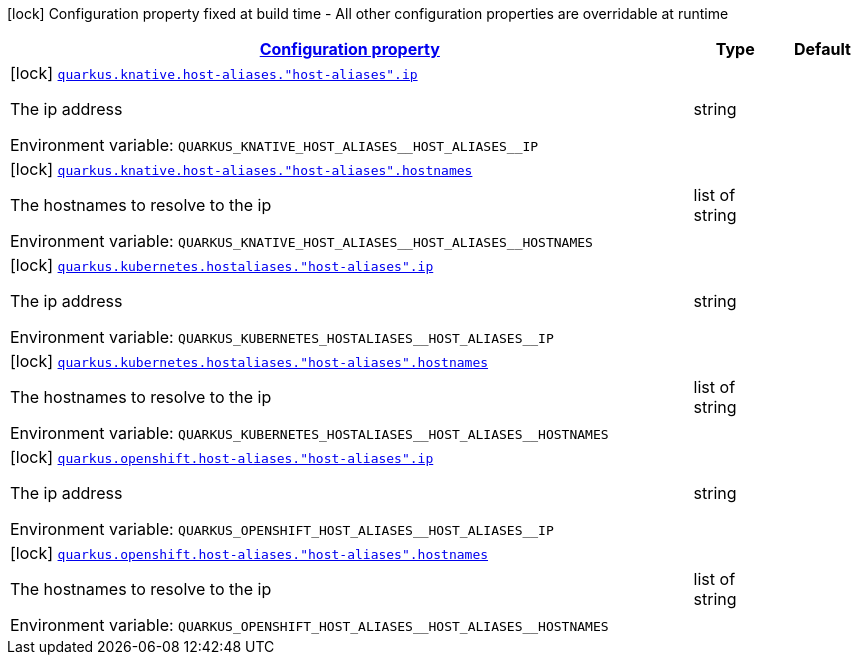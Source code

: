 
:summaryTableId: quarkus-kubernetes-config-group-host-alias-config
[.configuration-legend]
icon:lock[title=Fixed at build time] Configuration property fixed at build time - All other configuration properties are overridable at runtime
[.configuration-reference, cols="80,.^10,.^10"]
|===

h|[[quarkus-kubernetes-config-group-host-alias-config_configuration]]link:#quarkus-kubernetes-config-group-host-alias-config_configuration[Configuration property]

h|Type
h|Default

a|icon:lock[title=Fixed at build time] [[quarkus-kubernetes-config-group-host-alias-config_quarkus.knative.host-aliases.-host-aliases-.ip]]`link:#quarkus-kubernetes-config-group-host-alias-config_quarkus.knative.host-aliases.-host-aliases-.ip[quarkus.knative.host-aliases."host-aliases".ip]`

[.description]
--
The ip address

Environment variable: `+++QUARKUS_KNATIVE_HOST_ALIASES__HOST_ALIASES__IP+++`
--|string 
|


a|icon:lock[title=Fixed at build time] [[quarkus-kubernetes-config-group-host-alias-config_quarkus.knative.host-aliases.-host-aliases-.hostnames]]`link:#quarkus-kubernetes-config-group-host-alias-config_quarkus.knative.host-aliases.-host-aliases-.hostnames[quarkus.knative.host-aliases."host-aliases".hostnames]`

[.description]
--
The hostnames to resolve to the ip

Environment variable: `+++QUARKUS_KNATIVE_HOST_ALIASES__HOST_ALIASES__HOSTNAMES+++`
--|list of string 
|


a|icon:lock[title=Fixed at build time] [[quarkus-kubernetes-config-group-host-alias-config_quarkus.kubernetes.hostaliases.-host-aliases-.ip]]`link:#quarkus-kubernetes-config-group-host-alias-config_quarkus.kubernetes.hostaliases.-host-aliases-.ip[quarkus.kubernetes.hostaliases."host-aliases".ip]`

[.description]
--
The ip address

Environment variable: `+++QUARKUS_KUBERNETES_HOSTALIASES__HOST_ALIASES__IP+++`
--|string 
|


a|icon:lock[title=Fixed at build time] [[quarkus-kubernetes-config-group-host-alias-config_quarkus.kubernetes.hostaliases.-host-aliases-.hostnames]]`link:#quarkus-kubernetes-config-group-host-alias-config_quarkus.kubernetes.hostaliases.-host-aliases-.hostnames[quarkus.kubernetes.hostaliases."host-aliases".hostnames]`

[.description]
--
The hostnames to resolve to the ip

Environment variable: `+++QUARKUS_KUBERNETES_HOSTALIASES__HOST_ALIASES__HOSTNAMES+++`
--|list of string 
|


a|icon:lock[title=Fixed at build time] [[quarkus-kubernetes-config-group-host-alias-config_quarkus.openshift.host-aliases.-host-aliases-.ip]]`link:#quarkus-kubernetes-config-group-host-alias-config_quarkus.openshift.host-aliases.-host-aliases-.ip[quarkus.openshift.host-aliases."host-aliases".ip]`

[.description]
--
The ip address

Environment variable: `+++QUARKUS_OPENSHIFT_HOST_ALIASES__HOST_ALIASES__IP+++`
--|string 
|


a|icon:lock[title=Fixed at build time] [[quarkus-kubernetes-config-group-host-alias-config_quarkus.openshift.host-aliases.-host-aliases-.hostnames]]`link:#quarkus-kubernetes-config-group-host-alias-config_quarkus.openshift.host-aliases.-host-aliases-.hostnames[quarkus.openshift.host-aliases."host-aliases".hostnames]`

[.description]
--
The hostnames to resolve to the ip

Environment variable: `+++QUARKUS_OPENSHIFT_HOST_ALIASES__HOST_ALIASES__HOSTNAMES+++`
--|list of string 
|

|===